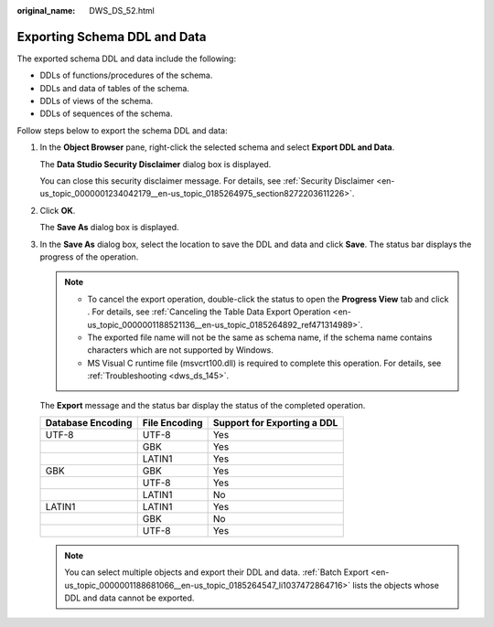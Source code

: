 :original_name: DWS_DS_52.html

.. _DWS_DS_52:

Exporting Schema DDL and Data
=============================

The exported schema DDL and data include the following:

-  DDLs of functions/procedures of the schema.
-  DDLs and data of tables of the schema.
-  DDLs of views of the schema.
-  DDLs of sequences of the schema.

Follow steps below to export the schema DDL and data:

#. In the **Object Browser** pane, right-click the selected schema and select **Export DDL and Data**.

   The **Data Studio Security Disclaimer** dialog box is displayed.

   You can close this security disclaimer message. For details, see :ref:`Security Disclaimer <en-us_topic_0000001234042179__en-us_topic_0185264975_section8272203611226>`.

#. Click **OK**.

   The **Save As** dialog box is displayed.

#. In the **Save As** dialog box, select the location to save the DDL and data and click **Save**. The status bar displays the progress of the operation.

   .. note::

      -  To cancel the export operation, double-click the status to open the **Progress View** tab and click |image1|. For details, see :ref:`Canceling the Table Data Export Operation <en-us_topic_0000001188521136__en-us_topic_0185264892_ref471314989>`.
      -  The exported file name will not be the same as schema name, if the schema name contains characters which are not supported by Windows.
      -  MS Visual C runtime file (msvcrt100.dll) is required to complete this operation. For details, see :ref:`Troubleshooting <dws_ds_145>`.

   The **Export** message and the status bar display the status of the completed operation.

   ================= ============= ===========================
   Database Encoding File Encoding Support for Exporting a DDL
   ================= ============= ===========================
   UTF-8             UTF-8         Yes
   \                 GBK           Yes
   \                 LATIN1        Yes
   GBK               GBK           Yes
   \                 UTF-8         Yes
   \                 LATIN1        No
   LATIN1            LATIN1        Yes
   \                 GBK           No
   \                 UTF-8         Yes
   ================= ============= ===========================

   .. note::

      You can select multiple objects and export their DDL and data. :ref:`Batch Export <en-us_topic_0000001188681066__en-us_topic_0185264547_li1037472864716>` lists the objects whose DDL and data cannot be exported.

.. |image1| image:: /_static/images/en-us_image_0000001188681326.jpg
